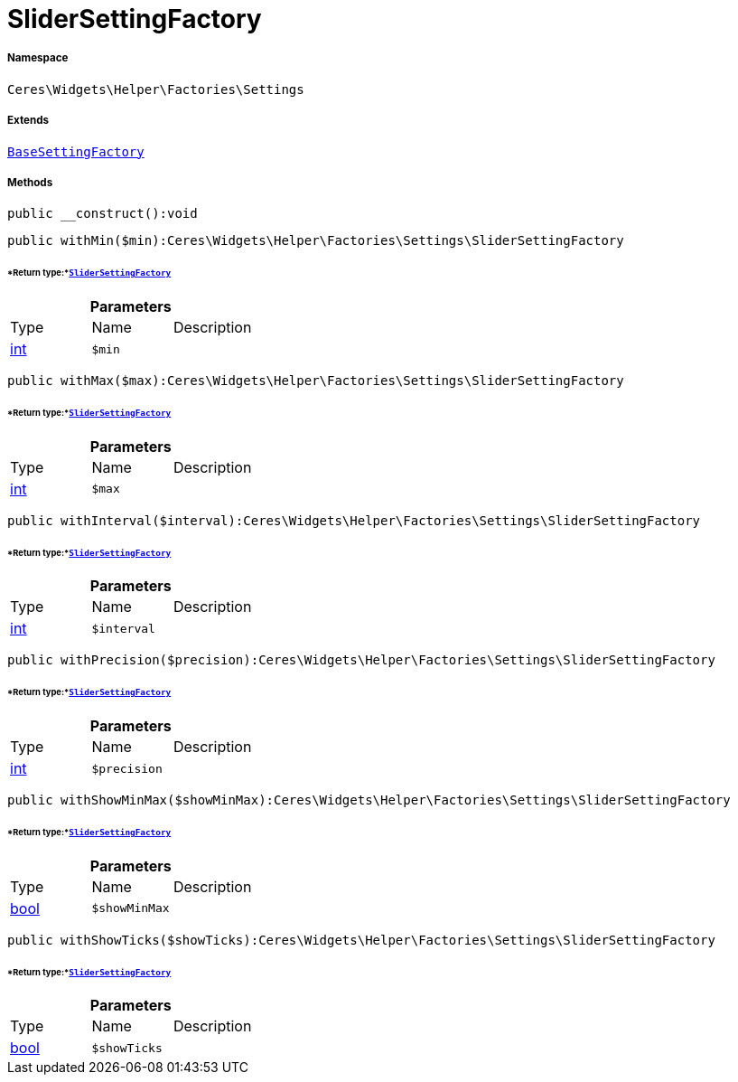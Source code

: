 :table-caption!:
:example-caption!:
:source-highlighter: prettify
:sectids!:
[[ceres__slidersettingfactory]]
= SliderSettingFactory





===== Namespace

`Ceres\Widgets\Helper\Factories\Settings`

===== Extends
xref:Ceres/Widgets/Helper/Factories/Settings/BaseSettingFactory.adoc#[`BaseSettingFactory`]





===== Methods

[source%nowrap, php]
----

public __construct():void

----









[source%nowrap, php]
----

public withMin($min):Ceres\Widgets\Helper\Factories\Settings\SliderSettingFactory

----




====== *Return type:*xref:Ceres/Widgets/Helper/Factories/Settings/SliderSettingFactory.adoc#[`SliderSettingFactory`]




.*Parameters*
|===
|Type |Name |Description
|link:http://php.net/int[int^]
a|`$min`
|
|===


[source%nowrap, php]
----

public withMax($max):Ceres\Widgets\Helper\Factories\Settings\SliderSettingFactory

----




====== *Return type:*xref:Ceres/Widgets/Helper/Factories/Settings/SliderSettingFactory.adoc#[`SliderSettingFactory`]




.*Parameters*
|===
|Type |Name |Description
|link:http://php.net/int[int^]
a|`$max`
|
|===


[source%nowrap, php]
----

public withInterval($interval):Ceres\Widgets\Helper\Factories\Settings\SliderSettingFactory

----




====== *Return type:*xref:Ceres/Widgets/Helper/Factories/Settings/SliderSettingFactory.adoc#[`SliderSettingFactory`]




.*Parameters*
|===
|Type |Name |Description
|link:http://php.net/int[int^]
a|`$interval`
|
|===


[source%nowrap, php]
----

public withPrecision($precision):Ceres\Widgets\Helper\Factories\Settings\SliderSettingFactory

----




====== *Return type:*xref:Ceres/Widgets/Helper/Factories/Settings/SliderSettingFactory.adoc#[`SliderSettingFactory`]




.*Parameters*
|===
|Type |Name |Description
|link:http://php.net/int[int^]
a|`$precision`
|
|===


[source%nowrap, php]
----

public withShowMinMax($showMinMax):Ceres\Widgets\Helper\Factories\Settings\SliderSettingFactory

----




====== *Return type:*xref:Ceres/Widgets/Helper/Factories/Settings/SliderSettingFactory.adoc#[`SliderSettingFactory`]




.*Parameters*
|===
|Type |Name |Description
|link:http://php.net/bool[bool^]
a|`$showMinMax`
|
|===


[source%nowrap, php]
----

public withShowTicks($showTicks):Ceres\Widgets\Helper\Factories\Settings\SliderSettingFactory

----




====== *Return type:*xref:Ceres/Widgets/Helper/Factories/Settings/SliderSettingFactory.adoc#[`SliderSettingFactory`]




.*Parameters*
|===
|Type |Name |Description
|link:http://php.net/bool[bool^]
a|`$showTicks`
|
|===


